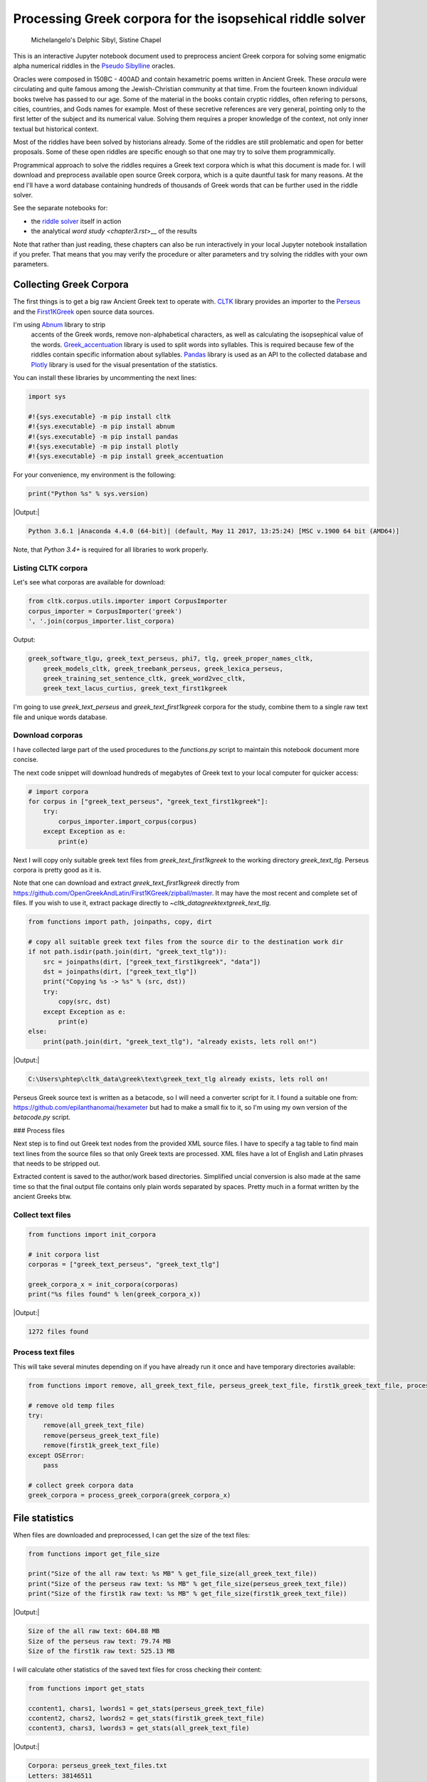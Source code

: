 Processing Greek corpora for the isopsehical riddle solver
==========================================================

.. figure:: delphic_sibyl.png
   :scale: 75 %
   :alt: Delphic Sibyl

   Michelangelo's Delphic Sibyl, Sistine Chapel

This is an interactive Jupyter notebook document used to preprocess ancient
Greek corpora for solving some enigmatic alpha numerical riddles in the
`Pseudo Sibylline <https://en.wikipedia.org/wiki/Sibylline_Oracles>`__ oracles.

Oracles were composed in 150BC - 400AD and contain hexametric poems written in
Ancient Greek. These *oracula* were circulating and quite famous among the
Jewish-Christian community at that time. From the fourteen known individual
books twelve has passed to our age. Some of the material in the books contain
cryptic riddles, often refering to persons, cities, countries, and Gods names
for example. Most of these secretive references are very general, pointing only
to the first letter of the subject and its numerical value. Solving them
requires a proper knowledge of the context, not only inner textual but
historical context.

Most of the riddles have been solved by historians already. Some of the riddles
are still problematic and open for better proposals. Some of these open riddles
are specific enough so that one may try to solve them programmically.

Programmical approach to solve the riddles requires a Greek text corpora which
is what this document is made for. I will download and preprocess available
open source Greek corpora, which is a quite dauntful task for many reasons.
At the end I'll have a word database containing hundreds of thousands of
Greek words that can be further used in the riddle solver.

See the separate notebooks for:

-  the `riddle solver <chapter2.rst>`__ itself in action
-  the analytical `word study <chapter3.rst`>__ of the results

Note that rather than just reading, these chapters can also be run interactively
in your local Jupyter notebook installation if you prefer. That means that you
may verify the procedure or alter parameters and try solving the riddles with
your own parameters.

Collecting Greek Corpora
------------------------

The first things is to get a big raw Ancient Greek text to operate with.
`CLTK <https://github.com/cltk/cltk>`__ library provides an importer to the
`Perseus <http://www.perseus.tufts.edu/hopper/opensource/download>`__ and the
`First1KGreek <http://opengreekandlatin.github.io/First1KGreek/>`__ open source
data sources.

I'm using `Abnum <https://github.com/markomanninen/abnum3>`__ library to strip
 accents of the Greek words, remove non-alphabetical characters, as well as
 calculating the isopsephical value of the words.
 `Greek_accentuation <https://github.com/jtauber/greek-accentuation>`__ library
 is used to split words into syllables. This is required because few of the
 riddles contain specific information about syllables.
 `Pandas <http://pandas.pydata.org/>`__ library is used as an API to the
 collected database and `Plotly <https://plot.ly/>`__ library is used for the
 visual presentation of the statistics.

You can install these libraries by uncommenting the next lines:

.. code-block:: python

	import sys

	#!{sys.executable} -m pip install cltk
	#!{sys.executable} -m pip install abnum
	#!{sys.executable} -m pip install pandas
	#!{sys.executable} -m pip install plotly
	#!{sys.executable} -m pip install greek_accentuation

For your convenience, my environment is the following:

.. code-block:: python

	print("Python %s" % sys.version)

|Output:|

.. code-block:: txt

    Python 3.6.1 |Anaconda 4.4.0 (64-bit)| (default, May 11 2017, 13:25:24) [MSC v.1900 64 bit (AMD64)]

Note, that `Python 3.4+` is required for all libraries to work properly.

Listing CLTK corpora
~~~~~~~~~~~~~~~~~~~~

Let's see what corporas are available for download:

.. code-block:: python

	from cltk.corpus.utils.importer import CorpusImporter
	corpus_importer = CorpusImporter('greek')
	', '.join(corpus_importer.list_corpora)

Output:

.. code-block:: txt

    greek_software_tlgu, greek_text_perseus, phi7, tlg, greek_proper_names_cltk,
	greek_models_cltk, greek_treebank_perseus, greek_lexica_perseus,
	greek_training_set_sentence_cltk, greek_word2vec_cltk,
	greek_text_lacus_curtius, greek_text_first1kgreek

I'm going to use `greek_text_perseus` and `greek_text_first1kgreek` corpora for
the study, combine them to a single raw text file and unique words database.

Download corporas
~~~~~~~~~~~~~~~~~

I have collected large part of the used procedures to the `functions.py` script
to maintain this notebook document more concise.

The next code snippet will download hundreds of megabytes of Greek text to your
local computer for quicker access:

.. code-block:: python

	# import corpora
	for corpus in ["greek_text_perseus", "greek_text_first1kgreek"]:
	    try:
	        corpus_importer.import_corpus(corpus)
	    except Exception as e:
	        print(e)

Next I will copy only suitable greek text files from `greek_text_first1kgreek`
to the working directory `greek_text_tlg`. Perseus corpora is pretty good as it is.

Note that one can download and extract `greek_text_first1kgreek` directly from
https://github.com/OpenGreekAndLatin/First1KGreek/zipball/master. It may have
the most recent and complete set of files. If you wish to use it, extract
package directly to `~\cltk_data\greek\text\greek_text_tlg`.

.. code-block:: python

	from functions import path, joinpaths, copy, dirt

	# copy all suitable greek text files from the source dir to the destination work dir
	if not path.isdir(path.join(dirt, "greek_text_tlg")):
	    src = joinpaths(dirt, ["greek_text_first1kgreek", "data"])
	    dst = joinpaths(dirt, ["greek_text_tlg"])
	    print("Copying %s -> %s" % (src, dst))
	    try:
	        copy(src, dst)
	    except Exception as e:
	        print(e)
	else:
	    print(path.join(dirt, "greek_text_tlg"), "already exists, lets roll on!")

|Output:|

.. code-block:: text

    C:\Users\phtep\cltk_data\greek\text\greek_text_tlg already exists, lets roll on!

Perseus Greek source text is written as a betacode, so I will need a converter
script for it. I found a suitable one from: https://github.com/epilanthanomai/hexameter
but had to make a small fix to it, so I'm using my own version of the `betacode.py` script.

### Process files

Next step is to find out Greek text nodes from the provided XML source files. I
have to specify a tag table to find main text lines from the source files so
that only Greek texts are processed. XML files have a lot of English and Latin
phrases that needs to be stripped out.

Extracted content is saved to the author/work based directories. Simplified
uncial conversion is also made at the same time so that the final output file
contains only plain words separated by spaces. Pretty much in a format written
by the ancient Greeks btw.

Collect text files
~~~~~~~~~~~~~~~~~~

.. code-block:: python

	from functions import init_corpora

	# init corpora list
	corporas = ["greek_text_perseus", "greek_text_tlg"]

	greek_corpora_x = init_corpora(corporas)
	print("%s files found" % len(greek_corpora_x))

|Output:|

.. code-block:: text

    1272 files found

Process text files
~~~~~~~~~~~~~~~~~~

This will take several minutes depending on if you have already run it once and
have temporary directories available:

.. code-block:: python

	from functions import remove, all_greek_text_file, perseus_greek_text_file, first1k_greek_text_file, process_greek_corpora

	# remove old temp files
	try:
	    remove(all_greek_text_file)
	    remove(perseus_greek_text_file)
	    remove(first1k_greek_text_file)
	except OSError:
	    pass

	# collect greek corpora data
	greek_corpora = process_greek_corpora(greek_corpora_x)

File statistics
---------------

When files are downloaded and preprocessed, I can get the size of the text files:

.. code-block:: python

	from functions import get_file_size

	print("Size of the all raw text: %s MB" % get_file_size(all_greek_text_file))
	print("Size of the perseus raw text: %s MB" % get_file_size(perseus_greek_text_file))
	print("Size of the first1k raw text: %s MB" % get_file_size(first1k_greek_text_file))

|Output:|

.. code-block:: text

    Size of the all raw text: 604.88 MB
    Size of the perseus raw text: 79.74 MB
    Size of the first1k raw text: 525.13 MB

I will calculate other statistics of the saved text files for cross checking
their content:

.. code-block:: python

	from functions import get_stats

	ccontent1, chars1, lwords1 = get_stats(perseus_greek_text_file)
	ccontent2, chars2, lwords2 = get_stats(first1k_greek_text_file)
	ccontent3, chars3, lwords3 = get_stats(all_greek_text_file)

|Output:|

.. code-block:: text

    Corpora: perseus_greek_text_files.txt
    Letters: 38146511
    Words in total: 7322673
    Unique words: 355348

    Corpora: first1k_greek_text_files.txt
    Letters: 249255721
    Words in total: 52130741
    Unique words: 648873

    Corpora: all_greek_text_files.txt
    Letters: 287402232
    Words in total: 59453414
    Unique words: 826516

Letter statistics
~~~~~~~~~~~~~~~~~

I'm using Pandas library to handle tabular data and show basic letter statistics.

.. code-block:: python

	from functions import Counter, DataFrame

Calculate statistics
~~~~~~~~~~~~~~~~~~~~

This will take some time too:

.. code-block:: python

	# perseus dataframe
	df = DataFrame([[k, v] for k, v in Counter(ccontent1).items()])
	df[2] = df[1].apply(lambda x: round(x*100/chars1, 2))
	a = df.sort_values(1, ascending=False)
	# first1k dataframe
	df = DataFrame([[k, v] for k, v in Counter(ccontent2).items()])
	df[2] = df[1].apply(lambda x: round(x*100/chars2, 2))
	b = df.sort_values(1, ascending=False)
	# perseus + first1k dataframe
	df = DataFrame([[k, v] for k, v in Counter(ccontent3).items()])
	df[2] = df[1].apply(lambda x: round(x*100/chars3, 2))
	c = df.sort_values(1, ascending=False)

Show letter statistics
~~~~~~~~~~~~~~~~~~~~~~

The first column is the letter, the second column is the count of the letter,
and the third column is the percentage of the letter contra all letters.

Show tables side by side to save some vertical space:

.. code-block:: python

	from functions import display_side_by_side

	display_side_by_side(Perseus=a, First1K=b, Perseus_First1K=c)

**Perseus**

| Letter | Count | Percent |
| --- | --- | --- |
| 